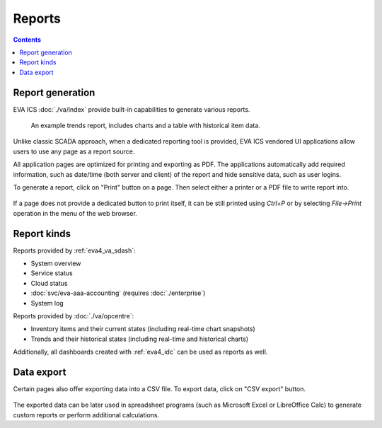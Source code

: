Reports
*******

.. contents::

Report generation
=================

EVA ICS :doc:`./va/index` provide built-in capabilities to generate various
reports.

.. figure:: ./screenshots/report.png
    :width: 305px
    :alt: An example trends report

    An example trends report, includes charts and a table with historical item
    data.

Unlike classic SCADA approach, when a dedicated reporting tool is provided, EVA
ICS vendored UI applications allow users to use any page as a report source.

All application pages are optimized for printing and exporting as PDF. The
applications automatically add required information, such as date/time (both
server and client) of the report and hide sensitive data, such as user logins.

To generate a report, click on "Print" button on a page. Then select either a
printer or a PDF file to write report into.

.. figure:: ./screenshots/print.png
    :width: 150px
    :alt: Print report

If a page does not provide a dedicated button to print itself, it can be still
printed using *Ctrl+P* or by selecting *File->Print* operation in the menu of
the web browser.

Report kinds
============

Reports provided by :ref:`eva4_va_sdash`:

* System overview
* Service status
* Cloud status
* :doc:`svc/eva-aaa-accounting` (requires :doc:`./enterprise`)
* System log

Reports provided by :doc:`./va/opcentre`:

* Inventory items and their current states (including real-time chart
  snapshots)

* Trends and their historical states (including real-time and historical
  charts)

Additionally, all dashboards created with :ref:`eva4_idc` can be used as
reports as well.

Data export
===========

Certain pages also offer exporting data into a CSV file. To export data, click
on "CSV export" button.

.. figure:: ./screenshots/csv-export.png
    :width: 150px
    :alt: Print report

The exported data can be later used in spreadsheet programs (such as Microsoft
Excel or LibreOffice Calc) to generate custom reports or perform additional
calculations.
